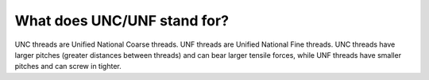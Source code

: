 What does UNC/UNF stand for?
============
UNC threads are Unified National Coarse threads. UNF threads are Unified National Fine threads. UNC threads have larger pitches (greater distances between threads) and can bear larger tensile forces, while UNF threads have smaller pitches and can screw in tighter.
